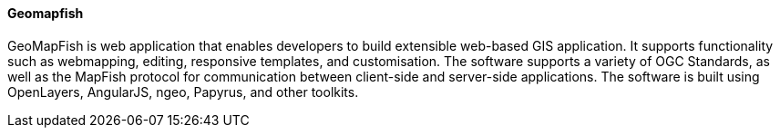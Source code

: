 [[geomapfish]]
==== Geomapfish

GeoMapFish is web application that enables developers to build extensible web-based GIS application. It supports functionality such as webmapping, editing, responsive templates, and customisation. The software supports a variety of OGC Standards, as well as the MapFish protocol for communication between client-side and server-side applications. The software is built using OpenLayers, AngularJS, ngeo, Papyrus, and other toolkits.

